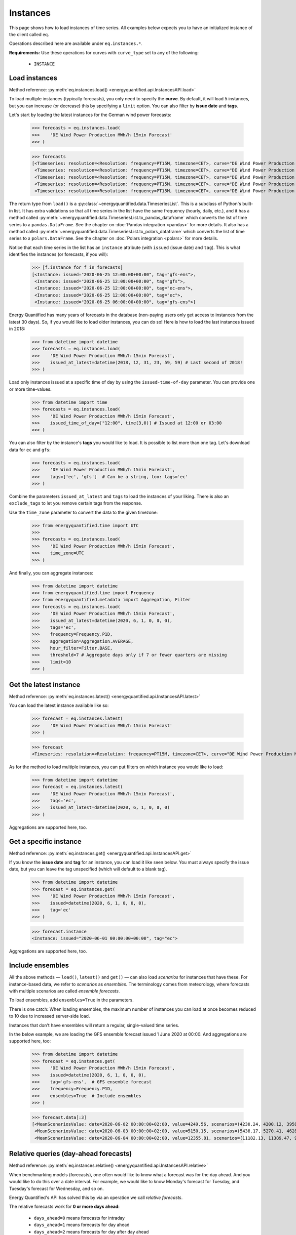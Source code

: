 Instances
=========

This page shows how to load instances of time series. All examples below
expects you to have an initialized instance of the client called ``eq``.

Operations described here are available under ``eq.instances.*``.

**Requirements:** Use these operations for curves with ``curve_type`` set
to any of the following:

 * ``INSTANCE``


Load instances
--------------

Method reference: :py:meth:`eq.instances.load() <energyquantified.api.InstancesAPI.load>`

To load multiple instances (typically forecasts), you only need to specify
the **curve**. By default, it will load 5 instances, but you can increase
(or decrease) this by specifying a ``limit`` option. You can also filter
by **issue date** and **tags**.

Let's start by loading the latest instances for the German wind power forecasts:

   >>> forecasts = eq.instances.load(
   >>>    'DE Wind Power Production MWh/h 15min Forecast'
   >>> )

   >>> forecasts
   [<Timeseries: resolution=<Resolution: frequency=PT15M, timezone=CET>, curve="DE Wind Power Production MWh/h 15min Forecast", instance=<Instance: issued="2020-06-25 12:00:00+00:00", tag="gfs-ens">, begin="2020-06-25 14:00:00+02:00", end="2020-07-11 14:00:00+02:00">,
    <Timeseries: resolution=<Resolution: frequency=PT15M, timezone=CET>, curve="DE Wind Power Production MWh/h 15min Forecast", instance=<Instance: issued="2020-06-25 12:00:00+00:00", tag="gfs">, begin="2020-06-25 14:00:00+02:00", end="2020-07-05 14:00:00+02:00">,
    <Timeseries: resolution=<Resolution: frequency=PT15M, timezone=CET>, curve="DE Wind Power Production MWh/h 15min Forecast", instance=<Instance: issued="2020-06-25 12:00:00+00:00", tag="ec-ens">, begin="2020-06-25 14:00:00+02:00", end="2020-07-10 14:00:00+02:00">,
    <Timeseries: resolution=<Resolution: frequency=PT15M, timezone=CET>, curve="DE Wind Power Production MWh/h 15min Forecast", instance=<Instance: issued="2020-06-25 12:00:00+00:00", tag="ec">, begin="2020-06-25 14:00:00+02:00", end="2020-07-05 14:00:00+02:00">,
    <Timeseries: resolution=<Resolution: frequency=PT15M, timezone=CET>, curve="DE Wind Power Production MWh/h 15min Forecast", instance=<Instance: issued="2020-06-25 06:00:00+00:00", tag="gfs-ens">, begin="2020-06-25 08:00:00+02:00", end="2020-07-11 08:00:00+02:00">]

The return type from ``load()`` is a
:py:class:`~energyquantified.data.TimeseriesList`. This is a subclass of Python's
built-in list. It has extra validations so that all time series in the list have
the same frequency (hourly, daily, etc.), and it has a method called
:py:meth:`~energyquantified.data.TimeseriesList.to_pandas_dataframe` which converts the
list of time series to a ``pandas.DataFrame``. See the chapter on
:doc:`Pandas integration <pandas>` for more details. It also has a method
called :py:meth:`~energyquantified.data.TimeseriesList.to_polars_dataframe`
which converts the list of time series to a ``polars.DataFrame``. See the
chapter on :doc:`Polars integration <polars>` for more details.

Notice that each time series in the list has an ``instance`` attribute (with
``issued`` (issue date) and ``tag``). This is what identifies the instances
(or forecasts, if you will):

   >>> [f.instance for f in forecasts]
   [<Instance: issued="2020-06-25 12:00:00+00:00", tag="gfs-ens">,
    <Instance: issued="2020-06-25 12:00:00+00:00", tag="gfs">,
    <Instance: issued="2020-06-25 12:00:00+00:00", tag="ec-ens">,
    <Instance: issued="2020-06-25 12:00:00+00:00", tag="ec">,
    <Instance: issued="2020-06-25 06:00:00+00:00", tag="gfs-ens">]


Energy Quantified has many years of forecasts in the database (non-paying
users only get access to instances from the latest 30 days). So, if you would
like to load older instances, you can do so! Here is how to load the last
instances issued in 2018:

   >>> from datetime import datetime
   >>> forecasts = eq.instances.load(
   >>>    'DE Wind Power Production MWh/h 15min Forecast',
   >>>    issued_at_latest=datetime(2018, 12, 31, 23, 59, 59) # Last second of 2018!
   >>> )

Load only instances issued at a specific time of day by using the
``issued-time-of-day`` parameter. You can provide one or more time-values.

   >>> from datetime import time
   >>> forecasts = eq.instances.load(
   >>>    'DE Wind Power Production MWh/h 15min Forecast',
   >>>    issued_time_of_day=["12:00", time(3,0)] # Issued at 12:00 or 03:00
   >>> )

You can also filter by the instance's **tags** you would like to load. It is
possible to list more than one tag. Let's download data for ``ec`` and ``gfs``:

   >>> forecasts = eq.instances.load(
   >>>    'DE Wind Power Production MWh/h 15min Forecast',
   >>>    tags=['ec', 'gfs']  # Can be a string, too: tags='ec'
   >>> )

Combine the parameters ``issued_at_latest`` and ``tags`` to load the instances
of your liking. There is also an ``exclude_tags`` to let you remove certain
tags from the response.

Use the ``time_zone`` parameter to convert the data to the given timezone:

   >>> from energyquantified.time import UTC
   >>>
   >>> forecasts = eq.instances.load(
   >>>    'DE Wind Power Production MWh/h 15min Forecast',
   >>>    time_zone=UTC
   >>> )

And finally, you can aggregate instances:

   >>> from datetime import datetime
   >>> from energyquantified.time import Frequency
   >>> from energyquantified.metadata import Aggregation, Filter
   >>> forecasts = eq.instances.load(
   >>>    'DE Wind Power Production MWh/h 15min Forecast',
   >>>    issued_at_latest=datetime(2020, 6, 1, 0, 0, 0),
   >>>    tags='ec',
   >>>    frequency=Frequency.P1D,
   >>>    aggregation=Aggregation.AVERAGE,
   >>>    hour_filter=Filter.BASE,
   >>>    threshold=7 # Aggregate days only if 7 or fewer quarters are missing
   >>>    limit=10
   >>> )


Get the latest instance
-----------------------

Method reference: :py:meth:`eq.instances.latest() <energyquantified.api.InstancesAPI.latest>`

You can load the latest instance available like so:

   >>> forecast = eq.instances.latest(
   >>>    'DE Wind Power Production MWh/h 15min Forecast'
   >>> )

   >>> forecast
   <Timeseries: resolution=<Resolution: frequency=PT15M, timezone=CET>, curve="DE Wind Power Production MWh/h 15min Forecast", instance=<Instance: issued="2020-06-25 18:00:00+00:00", tag="gfs">, begin="2020-06-25 20:00:00+02:00", end="2020-06-26 10:00:00+02:00">

As for the method to load multiple instances, you can put filters on which
instance you would like to load:

   >>> from datetime import datetime
   >>> forecast = eq.instances.latest(
   >>>    'DE Wind Power Production MWh/h 15min Forecast',
   >>>    tags='ec',
   >>>    issued_at_latest=datetime(2020, 6, 1, 0, 0, 0)
   >>> )

Aggregations are supported here, too.


Get a specific instance
-----------------------

Method reference: :py:meth:`eq.instances.get() <energyquantified.api.InstancesAPI.get>`

If you know the **issue date** and **tag** for an instance, you can load
it like seen below. You must always specify the issue date, but you can
leave the tag unspecified (which will default to a blank tag).

   >>> from datetime import datetime
   >>> forecast = eq.instances.get(
   >>>    'DE Wind Power Production MWh/h 15min Forecast',
   >>>    issued=datetime(2020, 6, 1, 0, 0, 0),
   >>>    tag='ec'
   >>> )

   >>> forecast.instance
   <Instance: issued="2020-06-01 00:00:00+00:00", tag="ec">

Aggregations are supported here, too.


Include ensembles
-----------------

All the above methods — ``load()``, ``latest()`` and ``get()`` — can also load
*scenarios* for instances that have these. For instance-based data, we refer to
*scenarios* as *ensembles*. The terminology comes from meteorology,
where forecasts with multiple scenarios are called *ensemble forecasts*.

To load ensembles, add ``ensembles=True`` in the parameters.

There is one catch: When loading ensembles, the maximum number of instances
you can load at once becomes reduced to 10 due to increased server-side load.

Instances that don't have ensembles will return a regular, single-valued
time series.

In the below example, we are loading the GFS ensemble forecast issued
1 June 2020 at 00:00. And aggregations are supported here, too:

   >>> from datetime import datetime
   >>> forecast = eq.instances.get(
   >>>    'DE Wind Power Production MWh/h 15min Forecast',
   >>>    issued=datetime(2020, 6, 1, 0, 0, 0),
   >>>    tag='gfs-ens',  # GFS ensemble forecast
   >>>    frequency=Frequency.P1D,
   >>>    ensembles=True  # Include ensembles
   >>> )

   >>> forecast.data[:3]
   [<MeanScenariosValue: date=2020-06-02 00:00:00+02:00, value=4249.56, scenarios=(4230.24, 4200.12, 3958.99, 4803.86, 5132.65, 4467.72, 5137.52, 4272.63, 3883.69, 3667.21, 4463.02, 4183.24, 4166.79, 4374.41, 3916.84, 3866.79, 3837.91, 4055.36, 3977.33, 4376.41, 4267.8)>,
    <MeanScenariosValue: date=2020-06-03 00:00:00+02:00, value=5150.15, scenarios=(5438.17, 5270.41, 4628.31, 4947.27, 5635.71, 5177.4, 4583.76, 5898.94, 5563.79, 4547.67, 5143.17, 5709.71, 5038.66, 4519.17, 4647.19, 4686.25, 5193.25, 5323.04, 5720.27, 5247.36, 5233.52)>,
    <MeanScenariosValue: date=2020-06-04 00:00:00+02:00, value=12355.81, scenarios=(11182.13, 11389.47, 9822.78, 10551.62, 12745.04, 10715.13, 15139.99, 11685.89, 11184.46, 10147.47, 12218.74, 14013.28, 13878.11, 11320.92, 17547.07, 10672.34, 13702.91, 9896.63, 13989.7, 15525.05, 12143.3)>]


Relative queries (day-ahead forecasts)
--------------------------------------

Method reference: :py:meth:`eq.instances.relative() <energyquantified.api.InstancesAPI.relative>`

When benchmarking models (forecasts), one often would like to know what a
forecast was for the day ahead. And you would like to do this over a date
interval. For example, we would like to know Monday's forecast for Tuesday,
and Tuesday's forecast for Wednesday, and so on.

Energy Quantified's API has solved this by via an operation we call *relative
forecasts*.

The relative forecasts work for **0 or more days ahead**:

   - ``days_ahead=0`` means forecasts for intraday
   - ``days_ahead=1`` means forecasts for day ahead
   - ``days_ahead=2`` means forecasts for day after day ahead
   - `... and so on`

You *must* filter on the **tag**, and you *can* filter on the **time-of-day**
the forecast was issued. When there isn't any forecast issued for a specific
day, then that day will have no values.

   >>> from datetime import datetime, time
   >>> day_ahead_forecast = eq.instances.relative(
   >>>    'DE Wind Power Production MWh/h 15min Forecast',
   >>>    begin=datetime(2020, 6, 1, 0, 0, 0),
   >>>    end=datetime(2020, 6, 5, 0, 0, 0),
   >>>    tag='ec',
   >>>    days_ahead=1,  # The day-ahead forecast (0 or higher allowed)
   >>>    time_of_day=time(0, 0),  # Issued at exactly 00:00
   >>>    frequency=Frequency.P1D
   >>> )

   >>> day_ahead_forecast.data
   [<Value: date=2020-06-01 00:00:00+02:00, value=10720.75>,
    <Value: date=2020-06-02 00:00:00+02:00, value=4144.67>,
    <Value: date=2020-06-03 00:00:00+02:00, value=6397.83>,
    <Value: date=2020-06-04 00:00:00+02:00, value=12686.8>]

If you don't know precisely when the forecast was issued, or you would like
only to get forecasts issued before a particular time of the day, use the
**before_time_of_day** instead. You can also decide whether to select the
*earliest* or *latest* issued instance by specifying the **issued** parameter.

There is also a parameter for **after_time_of_day**.

Here we select the *latest day ahead* wind power forecasts issued *before 12:00* every
day from 1 June to 5 June:

   >>> from datetime import datetime, time
   >>> day_ahead_forecast = eq.instances.relative(
   >>>    'DE Wind Power Production MWh/h 15min Forecast',
   >>>    begin=datetime(2020, 6, 1, 0, 0, 0),
   >>>    end=datetime(2020, 6, 5, 0, 0, 0),
   >>>    tag='ec',
   >>>    days_ahead=1,
   >>>    before_time_of_day=time(12, 0),  # Issued before 12 o'clock
   >>>    issued='latest',   # Set to "earliest" or "latest"
   >>>    frequency=Frequency.P1D
   >>> )

   >>> day_ahead_forecast.data
   [<Value: date=2020-06-01 00:00:00+02:00, value=10720.75>,
    <Value: date=2020-06-02 00:00:00+02:00, value=4144.67>,
    <Value: date=2020-06-03 00:00:00+02:00, value=6397.83>,
    <Value: date=2020-06-04 00:00:00+02:00, value=12686.8>]

Aggregations are also supported, as you can see from the examples above.


Rolling forecasts (hours-ahead forecasts)
-----------------------------------------

Method reference: :py:meth:`eq.instances.rolling() <energyquantified.api.InstancesAPI.rolling>`

Rolling forecasts are time series where each value is from the latest instance
(forecast) created at least ``hours_ahead`` hours before.

If the time series from a rolling forecast with ``hours_ahead=2`` contains the
dates ``2023-10-01 05:15:00`` and ``2023-10-01 05:30:00``, then the values are
from the latest instance (forecast) created at or before ``2023-10-01 03:15:00``
and ``2023-10-01 03:30:00``, respectively.

The example below illustrates how to load a rolling forecast for wind power in
Germany from ``2023-10-01`` (inclusive) to ``2023-10-02`` (exclusive):

   >>> from datetime import datetime
   >>> rolling_forecast = eq.instances.rolling(
   >>>    'DE Wind Power Production MWh/h 15min Forecast',
   >>>    begin=datetime(2023, 10, 1),
   >>>    end=datetime(2023, 10, 2),
   >>>    hours_ahead=2,
   >>> )

   >>> rolling_forecast.data
   [<Value: date=2023-10-01 00:00:00+02:00, value=7973.2>,
    <Value: date=2023-10-01 00:15:00+02:00, value=8049.1>,
    <Value: date=2023-10-01 00:30:00+02:00, value=8076.5>,
    ...,
    <Value: date=2023-10-01 23:15:00+02:00, value=9892>,
    <Value: date=2023-10-01 23:30:00+02:00, value=9878>,
    <Value: date=2023-10-01 23:45:00+02:00, value=9867.4>]

Specify the ``tags`` parameter to create a rolling forecast with values from
instances with a matching tag only. Similarly, filter out specific instances
with the ``exclude_tags`` parameter.

The following code snippet shows how to load the rolling forecast for
``DE Wind Power Production MWh/h 15min Forecast`` from ``2023-10-01``
(inclusive) to ``2023-10-02``, using values from instances with the ``ec`` or
``gfs`` tag. The result is filtered for ``PEAK``, aggregated from quarter-hourly
to hourly frequency, and unit converted from ``MWh/h`` to ``GWh/h``.

   >>> from datetime import datetime
   >>> from energyquantified.metadata import Filter
   >>> rolling_forecast = eq.instances.rolling(
   >>>    'DE Wind Power Production MWh/h 15min Forecast',
   >>>    begin=datetime(2023, 10, 1),
   >>>    end=datetime(2023, 10, 2),
   >>>    hours_ahead=2,
   >>>    tags=['ec', 'gfs'],
   >>>    frequency=Frequency.PT1H,
   >>>    hour_filter=Filter.PEAK,
   >>>    unit="GWh/h",
   >>> )

   >>> rolling_forecast.data
   [<Value: date=2023-10-01 08:00:00+02:00, value=9.61>
    <Value: date=2023-10-01 09:00:00+02:00, value=10.6>
    <Value: date=2023-10-01 10:00:00+02:00, value=8.58>
    <Value: date=2023-10-01 11:00:00+02:00, value=9.47>
    <Value: date=2023-10-01 12:00:00+02:00, value=10.84>
    <Value: date=2023-10-01 13:00:00+02:00, value=12.65>
    <Value: date=2023-10-01 14:00:00+02:00, value=15.51>
    <Value: date=2023-10-01 15:00:00+02:00, value=14.49>
    <Value: date=2023-10-01 16:00:00+02:00, value=13.02>
    <Value: date=2023-10-01 17:00:00+02:00, value=11.84>
    <Value: date=2023-10-01 18:00:00+02:00, value=10.7>
    <Value: date=2023-10-01 19:00:00+02:00, value=10.24>]

Please see the full method reference for additional load options and further
information.


Absolute forecasts queries
--------------------------

Method reference: :py:meth:`eq.instances.absolute() <energyquantified.api.InstancesAPI.absolute>`

Load forecasted values from various instances for a specific point in time,
to see how forecasts develop over time.

The following parameters are required to load absolute forecasts:
 * ``curve``: The :py:class:`Curve <energyquantified.metadata.Curve>` to load
 * ``delivery``: The point in time to load forecasted values for
 * ``begin``: Earliest issued date for instances (inclusive)
 * ``end``: Latest issued date for instances (exclusive)

The example below loads the absolute forecast for
``DE Wind Power Production MWh/h 15min Forecast`` at 2023-10-05 12:00, from
instances issued between 2023-10-01 (inclusive) and 2023-10-02 (exclusive).

   >>> from datetime import datetime
   >>> absolute_result = eq.instances.absolute(
   >>>   "DE Wind Power Production MWh/h 15min Forecast",
   >>>   datetime(2023, 10, 5, 12), # Delivery 2023-10-05 12:00
   >>>   begin=datetime(2023, 10, 1), # Earliest issued (inclusive)
   >>>   end=datetime(2023, 10, 2), # Latest issued (exclusive)
   >>> )

   >>> print(absolute_result)
   <AbsoluteResult:
      curve="DE Wind Power Production MWh/h 15min Forecast",
      resolution=<Resolution: frequency=PT15M, timezone=CET>,
      delivery=2023-10-05 12:00:00+02:00,
      filters=BASE,
      aggregation=MEAN,
      unit=MWh/h,
      items=
         <AbsoluteItem:
            instance=<Instance:
               issued="2023-10-01 00:00:00+00:00",
               tag="icon">,
            value=33493.8>,
         <AbsoluteItem:
            instance=<Instance:
               issued="2023-10-01 00:00:00+00:00",
               tag="gfs">,
            value=35230.1>,
         <AbsoluteItem:
            instance=<Instance:
               issued="2023-10-01 00:00:00+00:00",
               tag="ec">,
            value=24395>,
         ...,
         <AbsoluteItem:
            instance=<Instance:
               issued="2023-10-01 18:00:00+00:00",
               tag="gfs-en
            ">, value=24648.8>,
         <AbsoluteItem:
            instance=<Instance:
               issued="2023-10-01 18:00:00+00:00",
               tag="gfs">,
            value=29499.2>,
         <AbsoluteItem:
            instance=<Instance:
               issued="2023-10-01 18:00:00+00:00",
               tag="ecsr">,
            value=26542.6>>

The resolution of the delivery defaults to the Curve's resolution. Change the
frequency or time zone of the delivery by supplying the ``frequency`` or
``time_zone`` parameters, respectively. Note that you cannot use a frequency
higher than the Curve's original frequency, and time zone conversion is
supported only for curves with higher than daily frequency (> P1D).

Load the absolute forecast with delivery in hourly frequency from instances with
the ``ec`` tag:

   >>> from datetime import datetime
   >>> from energyquantified.time import Frequency
   >>> absolute_result = eq.instances.absolute(
   >>>   "DE Wind Power Production MWh/h 15min Forecast",
   >>>   datetime(2023, 10, 5, 12), # Delivery 2023-10-05 12:00
   >>>   begin=datetime(2023, 10, 1), # Earliest issued (inclusive)
   >>>   end=datetime(2023, 10, 2), # Latest issued (exclusive)
   >>>   frequency=Frequency.PT1H,
   >>>   tags=["ec"]
   >>> )

   >>> print(absolute_result)
   <AbsoluteResult:
      curve="DE Wind Power Production MWh/h 15min Forecast",
     resolution=<Resolution: frequency=PT1H, timezone=CET>,
     delivery=2023-10-05 12:00:00+02:00,
     filters=BASE,
     aggregation=MEAN,
     unit=MWh/h,
     items=
        <AbsoluteItem:
         instance=<Instance:
            issued="2023-10-01 00:00:00+00:00",
            tag="ec">,
         value=23897.75>,
        <AbsoluteItem:
         instance=<Instance:
            issued="2023-10-01 12:00:00+00:00",
            tag="ec">,
         value=31124.48>>

Set zone of the delivery with the ``time_zone`` parameter:

   >>> from datetime import datetime
   >>> from energyquantified.time import Frequency, UTC
   >>> absolute_result = eq.instances.absolute(
   >>>   "DE Wind Power Production MWh/h 15min Forecast",
   >>>   datetime(2023, 10, 5, 12), # Delivery 2023-10-05 12:00
   >>>   begin=datetime(2023, 10, 1), # Earliest issued (inclusive)
   >>>   end=datetime(2023, 10, 2), # Latest issued (exclusive)
   >>>   frequency=Frequency.PT1H,
   >>>   time_zone=UTC,
   >>>   tags=["ec"]
   >>> )

   >>> print(absolute_result)
   <AbsoluteResult:
      curve="DE Wind Power Production MWh/h 15min Forecast",
     resolution=<Resolution: frequency=PT1H, timezone=UTC>,
     delivery=2023-10-05 12:00:00+00:00,
     filters=BASE,
     aggregation=MEAN,
     unit=MWh/h,
     items=
        <AbsoluteItem:
         instance=<Instance:
            issued="2023-10-01 00:00:00+00:00",
            tag="ec">,
         value=20479.78>,
        <AbsoluteItem:
         instance=<Instance:
            issued="2023-10-01 12:00:00+00:00",
            tag="ec">,
         value=29158.65>>

The :py:meth:`absolute() <energyquantified.api.InstancesAPI.absolute>` method
also supports filtering on specific hours (e.g., BASE/PEAK), unit conversion,
choosinghow to aggregate data when delivery frequency is lower than the Curve's,
and options to filter or exclude instances by tags.

The final example below illustrates and explains usage of all parameters
simultaneously:

   >>> from datetime import datetime
   >>> from energyquantified.metadata import Aggregation, Filter
   >>> from energyquantified.time import Frequency, UTC
   >>> absolute_result = eq.instances.absolute(
   >>>   "DE Wind Power Production MWh/h 15min Forecast",
   >>>   # Delivery 2023-10-05
   >>>   datetime(2023, 10, 5),
   >>>   # Earliest issued (inclusive) for instances to use
   >>>   begin=datetime(2023, 10, 1),
   >>>   # Latest issued (exclusive) for instances to use
   >>>   end=datetime(2023, 10, 2),
   >>>   # Frequency of the delivery
   >>>   frequency=Frequency.P1D,
   >>>   # Timezone of the delivery
   >>>   time_zone=UTC,
   >>>   # Exclude values not in PEAK when aggregating
   >>>   hour_filter=Filter.PEAK,
   >>>   # Convert the unit from 'MWh/h' to 'GWh/h'
   >>>   unit="GWh/h,
   >>>   # We load with a lower frequency (P1D < Curve's original
   >>>   # PT15M), so all of the PT15M values must be aggregated
   >>>   # into a single value representing the delivery. Aggregate
   >>>   # to AVERAGE (or MEAN).
   >>>   aggregation=Aggregation.AVERAGE,
   >>>   tags=["ec"], # Only include instances with tag 'ec'
   >>>   exclude_tags=["gfs"], # Exclude instance with tag 'gfs'
   >>> )

   >>> print(absolute_result)
   <AbsoluteResult:
      curve="DE Wind Power Production MWh/h 15min Forecast",
      resolution=<Resolution: frequency=P1D, timezone=UTC>,
      delivery=2023-10-05 00:00:00+00:00,
      filters=PEAK,
      aggregation=AVERAGE,
      unit=GWh/h,
      items=
         <AbsoluteItem:
            instance=<Instance:
               issued="2023-10-01 00:00:00+00:00",
               tag="ec">,
            value=16.81>,
         <AbsoluteItem:
            instance=<Instance:
               issued="2023-10-01 12:00:00+00:00",
               tag="ec">,
            value=23.1>>


List available instances and tags
---------------------------------

There are two utility methods available under ``eq.instances.*``:

Tags
^^^^

Method reference: :py:meth:`eq.instances.tags() <energyquantified.api.InstancesAPI.tags>`

List the unique tags that exist in instances for a curve. The response
is a Python set of the existing tags:

   >>> eq.instances.tags(
   >>>    'DE Wind Power Production MWh/h 15min Forecast'
   >>> )
   {'ec', 'ec-ens', 'ecsr', 'ecsr-ens', 'gfs', 'gfs-ens'}


List instances
^^^^^^^^^^^^^^

Method reference: :py:meth:`eq.instances.list() <energyquantified.api.InstancesAPI.list>`

Similar to the ``load()``-method, but this method only lists the *instances*
instead of loading the time series data:

   >>> eq.instances.list(
   >>>    'DE Wind Power Production MWh/h 15min Forecast',
   >>>    issued_at_latest='2020-05-01 00:00',
   >>>    tags='gfs',
   >>>    limit=10
   >>> )
   [<Instance: issued="2020-05-01 00:00:00+00:00", tag="gfs">,
    <Instance: issued="2020-04-30 18:00:00+00:00", tag="gfs">,
    <Instance: issued="2020-04-30 12:00:00+00:00", tag="gfs">,
    <Instance: issued="2020-04-30 06:00:00+00:00", tag="gfs">,
    <Instance: issued="2020-04-30 00:00:00+00:00", tag="gfs">,
    <Instance: issued="2020-04-29 18:00:00+00:00", tag="gfs">,
    <Instance: issued="2020-04-29 12:00:00+00:00", tag="gfs">,
    <Instance: issued="2020-04-29 06:00:00+00:00", tag="gfs">,
    <Instance: issued="2020-04-29 00:00:00+00:00", tag="gfs">,
    <Instance: issued="2020-04-28 18:00:00+00:00", tag="gfs">]


-----

Next steps
----------

Learn how to load
:doc:`time series <../userguide/timeseries>`,
:doc:`period-based series <../userguide/periods>`, and
:doc:`period-based series instances <../userguide/period-instances>`.